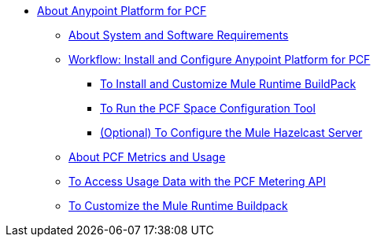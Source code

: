 // Anypoint Platform for Pivotal Cloud Foundry TOC File

* link:/anypoint-platform-pcf/v/1.5/index[About Anypoint Platform for PCF]
** link:/anypoint-platform-pcf/v/1.5/pcf-system-requirements[About System and Software Requirements]
** link:/anypoint-platform-pcf/v/1.5/pcf-workflow[Workflow: Install and Configure Anypoint Platform for PCF]
*** link:/anypoint-platform-pcf/v/1.5/pcf-mule-runtime-buildpack[To Install and Customize Mule Runtime BuildPack]
*** link:/anypoint-platform-pcf/v/1.5/pcf-space-config[To Run the PCF Space Configuration Tool]
*** link:/anypoint-platform-pcf/v/1.5/pcf-mule-hazelcast[(Optional) To Configure the Mule Hazelcast Server]
** link:/anypoint-platform-pcf/v/1.5/pcf-metering-about[About PCF Metrics and Usage]
** link:/anypoint-platform-pcf/v/1.5/pcf-metering[To Access Usage Data with the PCF Metering API]
** link:/anypoint-platform-pcf/v/1.5/pcf-buildpack-customize[To Customize the Mule Runtime Buildpack]
